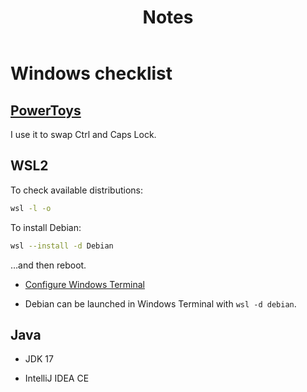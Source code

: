 #+TITLE: Notes

* Windows checklist
:PROPERTIES:
:CREATED:  [2021-10-09 Sat 09:27]
:END:

** [[https://docs.microsoft.com/fr-fr/windows/powertoys/][PowerToys]]

  I use it to swap Ctrl and Caps Lock.

** WSL2

  To check available distributions:

  #+begin_src sh
    wsl -l -o
  #+end_src

  To install Debian:

  #+begin_src sh
    wsl --install -d Debian
  #+end_src

  ...and then reboot.

- [[https://docs.microsoft.com/fr-fr/windows/wsl/setup/environment#set-up-windows-terminal][Configure Windows Terminal]]

- Debian can be launched in Windows Terminal with =wsl -d debian=.

** Java

- JDK 17

- IntelliJ IDEA CE
